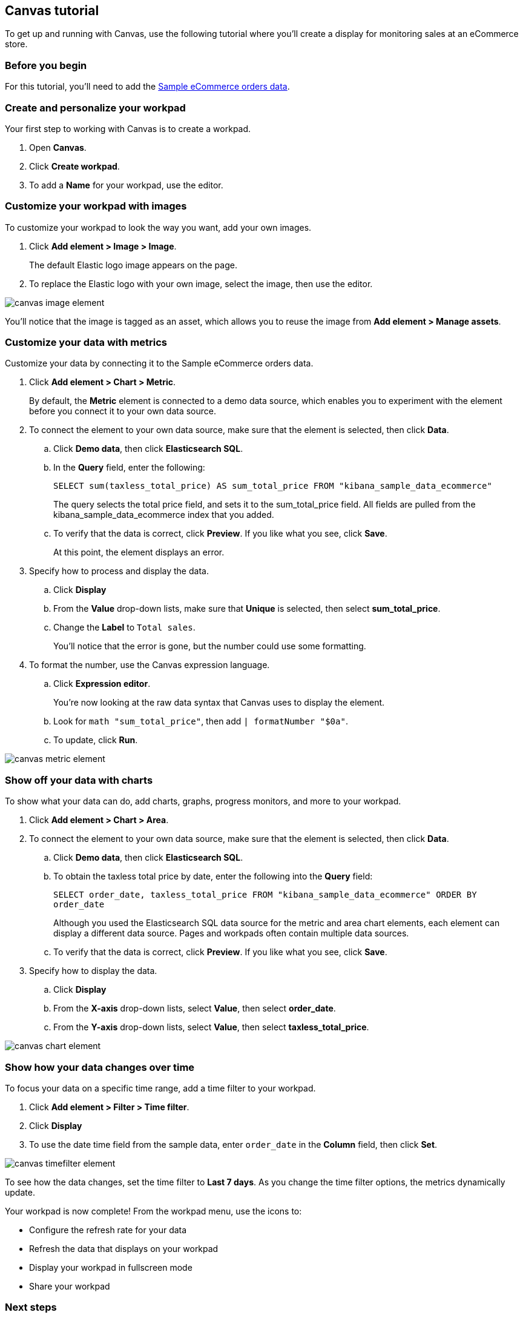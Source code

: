 [role="xpack"]
[[canvas-tutorial]]
== Canvas tutorial

To get up and running with Canvas, use the following tutorial where you'll create a display for monitoring sales at an eCommerce store.

[float]
=== Before you begin

For this tutorial, you'll need to add the <<add-sample-data, Sample eCommerce orders data>>.

[float]
=== Create and personalize your workpad

Your first step to working with Canvas is to create a workpad.

. Open *Canvas*.

. Click *Create workpad*.

. To add a *Name* for your workpad, use the editor.

[float]
=== Customize your workpad with images

To customize your workpad to look the way you want, add your own images.

. Click *Add element > Image > Image*.
+
The default Elastic logo image appears on the page.

. To replace the Elastic logo with your own image, select the image, then use the editor.

[role="screenshot"]
image::images/canvas-image-element.png[]

You'll notice that the image is tagged as an asset, which allows you to reuse the image from *Add element > Manage assets*.

[float]
=== Customize your data with metrics

Customize your data by connecting it to the Sample eCommerce orders data.

. Click *Add element > Chart > Metric*.
+
By default, the *Metric* element is connected to a demo data source, which enables you to experiment with the element before you connect it to your own data source.

. To connect the element to your own data source, make sure that the element is selected, then click *Data*.

.. Click *Demo data*, then click *Elasticsearch SQL*.

.. In the *Query* field, enter the following:
+
`SELECT sum(taxless_total_price) AS sum_total_price FROM "kibana_sample_data_ecommerce"`
+
The query selects the total price field, and sets it to the sum_total_price field. All fields are pulled from the kibana_sample_data_ecommerce index that you added.

.. To verify that the data is correct, click *Preview*. If you like what you see, click *Save*.
+
At this point, the element displays an error.

. Specify how to process and display the data.

.. Click *Display*

.. From the *Value* drop-down lists, make sure that *Unique* is selected, then select *sum_total_price*.

.. Change the *Label* to `Total sales`.
+
You'll notice that the error is gone, but the number could use some formatting.

. To format the number, use the Canvas expression language.

.. Click *Expression editor*.
+
You're now looking at the raw data syntax that Canvas uses to display the element.

.. Look for `math "sum_total_price"`, then add `| formatNumber "$0a"`.

.. To update, click *Run*.

[role="screenshot"]
image::images/canvas-metric-element.png[]

[float]
=== Show off your data with charts

To show what your data can do, add charts, graphs, progress monitors, and more to your workpad.

. Click *Add element > Chart > Area*.

. To connect the element to your own data source, make sure that the element is selected, then click *Data*.

.. Click *Demo data*, then click *Elasticsearch SQL*.

.. To obtain the taxless total price by date, enter the following into the *Query* field:
+
`SELECT order_date, taxless_total_price FROM "kibana_sample_data_ecommerce" ORDER BY order_date`
+
Although you used the Elasticsearch SQL data source for the metric and area chart elements, each element can display a different data source. Pages and workpads often contain multiple data sources.

.. To verify that the data is correct, click *Preview*. If you like what you see, click *Save*.

. Specify how to display the data.

.. Click *Display*

.. From the *X-axis* drop-down lists, select *Value*, then select *order_date*.

.. From the *Y-axis* drop-down lists, select *Value*, then select *taxless_total_price*.

[role="screenshot"]
image::images/canvas-chart-element.png[]

[float]
=== Show how your data changes over time

To focus your data on a specific time range, add a time filter to your workpad.

. Click *Add element > Filter > Time filter*.

. Click *Display*

. To use the date time field from the sample data, enter `order_date` in the *Column* field, then click *Set*.

[role="screenshot"]
image::images/canvas-timefilter-element.png[]

To see how the data changes, set the time filter to *Last 7 days*. As you change the time filter options, the metrics dynamically update.

Your workpad is now complete! From the workpad menu, use the icons to:

* Configure the refresh rate for your data

* Refresh the data that displays on your workpad

* Display your workpad in fullscreen mode

* Share your workpad

[float]
=== Next steps
Now that you know the Canvas basics, you're ready to explore on your own.

Here are some things to try:

* Play with the {kibana-ref}/add-sample-data.html[sample Canvas workpads].

* Build presentations of your own live data with <<create-canvas-workpad,workpads>>.

* Learn more about <<add-canvas-elements,elements>> &mdash; the building blocks of your workpad.

* Deep dive into the {kibana-ref}/canvas-function-reference.html[expression language and functions] that drive Canvas.
